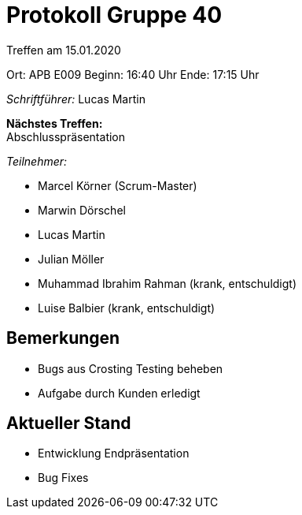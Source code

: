 = Protokoll Gruppe 40

Treffen am 15.01.2020

Ort:      APB E009
Beginn:   16:40 Uhr
Ende:     17:15 Uhr

__Schriftführer:__ Lucas Martin

*Nächstes Treffen:* +
Abschlusspräsentation

__Teilnehmer:__

- Marcel Körner (Scrum-Master)
- Marwin Dörschel
- Lucas Martin
- Julian Möller
- Muhammad Ibrahim Rahman (krank, entschuldigt)
- Luise Balbier (krank, entschuldigt)

== Bemerkungen
- Bugs aus Crosting Testing beheben
- Aufgabe durch Kunden erledigt

== Aktueller Stand
- Entwicklung Endpräsentation
- Bug Fixes
